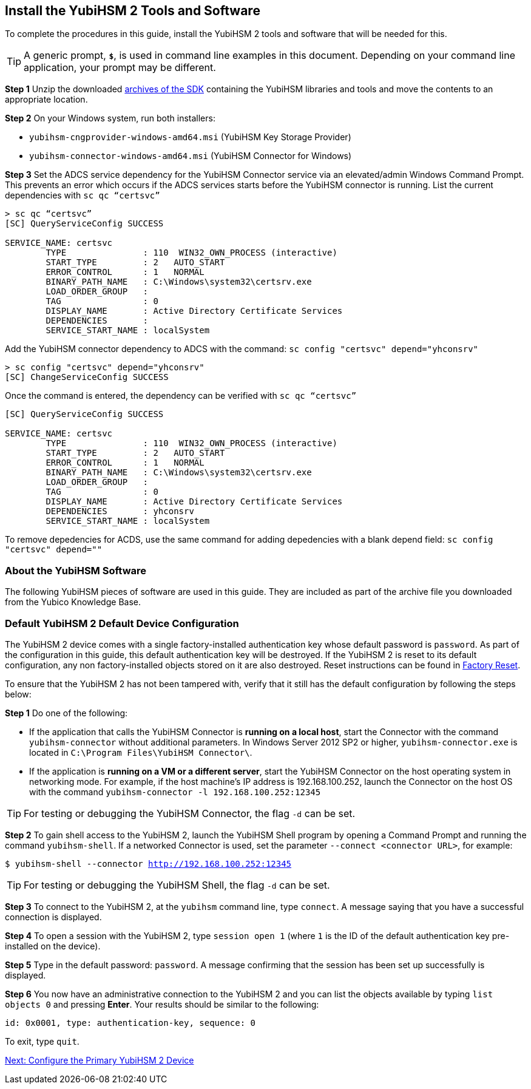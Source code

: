 == Install the YubiHSM 2 Tools and Software

To complete the procedures in this guide, install the YubiHSM 2 tools and software that will be needed for this.

[TIP]
=====
A generic prompt, `*$*`, is used in command line examples in this document. Depending on your command line application, your prompt may be different.
=====

*Step 1* Unzip the downloaded link:../../Releases/[archives of the SDK] containing the YubiHSM libraries and tools and move the contents to an appropriate location.

*Step 2* On your Windows system, run both installers:

* `yubihsm-cngprovider-windows-amd64.msi` (YubiHSM Key Storage Provider)
* `yubihsm-connector-windows-amd64.msi` (YubiHSM Connector for Windows)

*Step 3* Set the ADCS service dependency for the YubiHSM Connector service via an elevated/admin Windows Command Prompt. This prevents an error which occurs if the ADCS services starts before the YubiHSM connector is running.
List the current dependencies with `sc qc “certsvc”`
....
> sc qc “certsvc”
[SC] QueryServiceConfig SUCCESS

SERVICE_NAME: certsvc
        TYPE               : 110  WIN32_OWN_PROCESS (interactive)
        START_TYPE         : 2   AUTO_START
        ERROR_CONTROL      : 1   NORMAL
        BINARY_PATH_NAME   : C:\Windows\system32\certsrv.exe
        LOAD_ORDER_GROUP   :
        TAG                : 0
        DISPLAY_NAME       : Active Directory Certificate Services
        DEPENDENCIES       : 
        SERVICE_START_NAME : localSystem
....

Add the YubiHSM connector dependency to ADCS with the command: `sc config "certsvc" depend="yhconsrv"`
....
> sc config "certsvc" depend="yhconsrv"
[SC] ChangeServiceConfig SUCCESS
....

Once the command is entered, the dependency can be verified with `sc qc “certsvc”`
....
[SC] QueryServiceConfig SUCCESS

SERVICE_NAME: certsvc
        TYPE               : 110  WIN32_OWN_PROCESS (interactive)
        START_TYPE         : 2   AUTO_START
        ERROR_CONTROL      : 1   NORMAL
        BINARY_PATH_NAME   : C:\Windows\system32\certsrv.exe
        LOAD_ORDER_GROUP   :
        TAG                : 0
        DISPLAY_NAME       : Active Directory Certificate Services
        DEPENDENCIES       : yhconsrv
        SERVICE_START_NAME : localSystem
....
To remove depedencies for ACDS, use the same command for adding depedencies with a blank depend field: `sc config "certsvc" depend=""`





=== About the YubiHSM Software
The following YubiHSM pieces of software are used in this guide. They are included as part of the
archive file you downloaded from the Yubico Knowledge Base.

:YubiHSM Connector: Facilitates communication between the YubiHSM 2 and applications that use it. Must always be running.

:YubiHSM Shell yubihsm-shell.exe: The administrative command line tool used to interact with and configure the YubiHSM 2 device.

:YubiHSM Setup yubihsm-setup.exe: Helps with setting up a device for specific use cases. Currently supports setting up for use with KSP/ADCS.

:YubiHSM Key Storage Provider (KSP): Acts like a “driver” for the device on Windows and allows it to work with applications that leverage Microsoft’s cryptographic interface, such as Active Directory Certificate Services.



=== Default YubiHSM 2 Default Device Configuration

The YubiHSM 2 device comes with a single factory-installed authentication key whose default password is `password`. As part of the configuration in this guide, this default authentication key will be destroyed. If the YubiHSM 2 is reset to its default configuration, any non factory-installed objects stored on it are also destroyed. Reset instructions can be found in link:../Factory_reset.adoc[Factory Reset].

To ensure that the YubiHSM 2 has not been tampered with, verify that it still has the default configuration by following the steps below:

*Step 1* Do one of the following:

* If the application that calls the YubiHSM Connector is *running on a local host*, start the Connector with the command `yubihsm-connector` without additional parameters. In Windows Server 2012 SP2 or higher, `yubihsm-connector.exe` is located in `C:\Program Files\YubiHSM Connector\`.

* If the application is *running on a VM or a different server*, start the YubiHSM Connector on the host operating system in networking mode. For example, if the host machine’s IP address is 192.168.100.252, launch the Connector on the host OS with the command `yubihsm-connector -l 192.168.100.252:12345`

[TIP]
=====
For testing or debugging the YubiHSM Connector, the flag `-d` can be set.
=====

*Step 2* To gain shell access to the YubiHSM 2, launch the YubiHSM Shell program by opening a Command Prompt and running the command `yubihsm-shell`. If a networked Connector is used, set the parameter `--connect <connector URL>`, for example:

`$ yubihsm-shell --connector http://192.168.100.252:12345`

[TIP]
=====
For testing or debugging the YubiHSM Shell, the flag `-d` can be set.
=====

*Step 3* To connect to the YubiHSM 2, at the `yubihsm` command line, type `connect`. A message saying that you have a successful connection is displayed.

*Step 4* To open a session with the YubiHSM 2, type `session open 1` (where `1` is the ID of the default authentication key pre-installed on the device).

*Step 5* Type in the default password: `password`. A message confirming  that the session has been set up successfully is displayed.

*Step 6* You now have an administrative connection to the YubiHSM 2 and you can list the objects available by typing `list objects 0` and pressing *Enter*. Your results should be similar to the following:

`id: 0x0001, type: authentication-key, sequence: 0`

To exit, type `quit`.


link:Configure_the_Primary_YubiHSM_2_Device.adoc[Next: Configure the Primary YubiHSM 2 Device]
